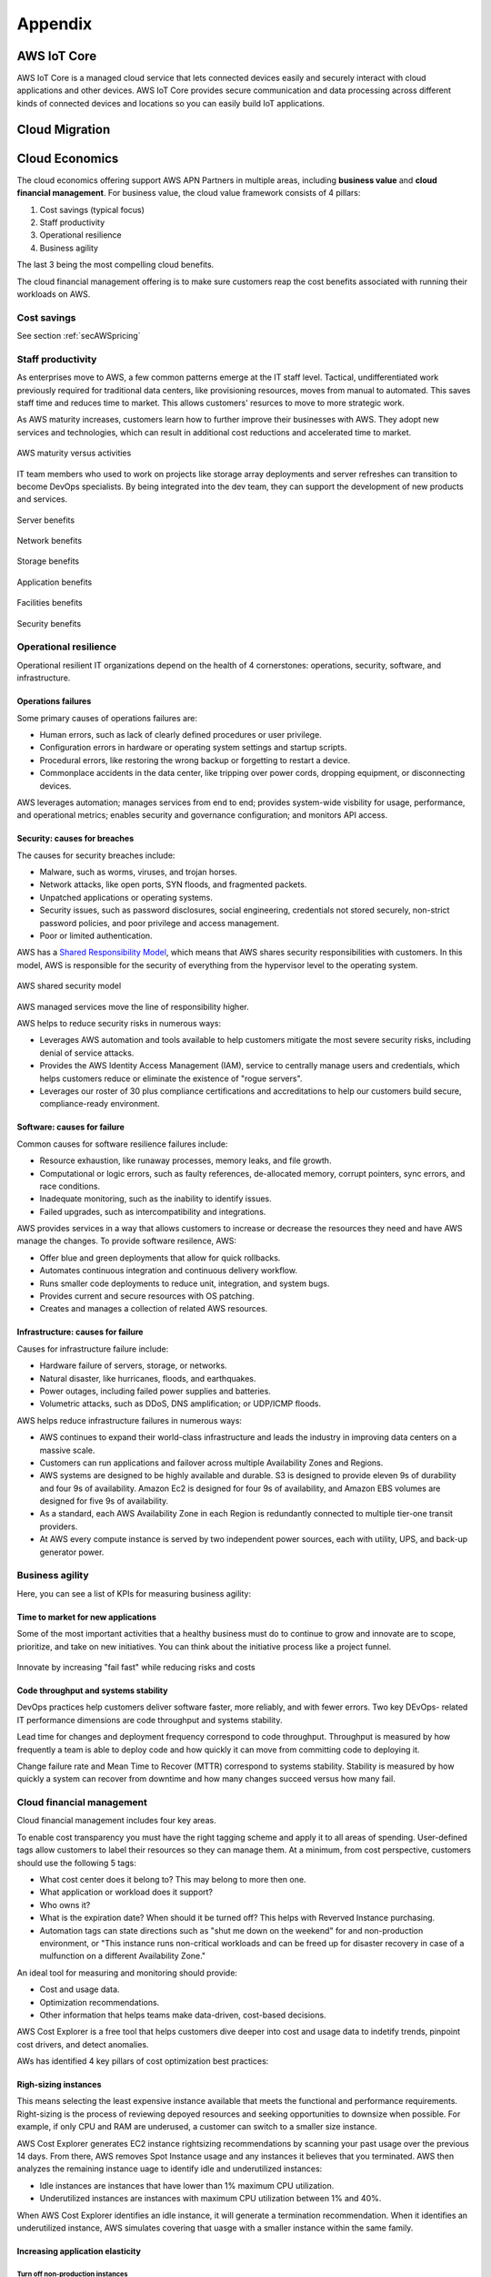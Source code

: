 Appendix
########

AWS IoT Core 
************

AWS IoT Core is a managed cloud service that lets connected devices easily and securely interact with cloud applications and other devices. AWS IoT Core provides secure communication and data processing across different kinds of connected devices and locations so you can easily build IoT applications.

.. figure:: /appendix_d/iot.png
   :align: center

	AWS IoT Core 

Cloud Migration
***************

.. figure:: /appendix_d/options.png
   :align: center

	Migration options

.. figure:: /appendix_d/tools.png
   :align: center
   
	Migration tools

Cloud Economics
***************

The cloud economics offering support AWS APN Partners in multiple areas, including **business value** and **cloud financial management**. For business value, the cloud value framework consists of 4 pillars:

1. Cost savings (typical focus)

2. Staff productivity 

3. Operational resilience

4. Business agility

The last 3 being the most compelling cloud benefits.

The cloud financial management offering is to make sure customers reap the cost benefits associated with running their workloads on AWS.

Cost savings
============

See section :ref:`secAWSpricing`

Staff productivity
==================

As enterprises move to AWS, a few common patterns emerge at the IT staff level. Tactical, undifferentiated work previously required for traditional data centers, like provisioning resources, moves from manual to automated. This saves staff time and reduces time to market. This allows customers' resurces to move to more strategic work.

As AWS maturity increases, customers learn how to further improve their businesses with AWS. They adopt new services and technologies, which can result in additional cost reductions and accelerated time to market.

.. figure:: /appendix_d/maturity.png
	:align: center

	AWS maturity versus activities

IT team members who used to work on projects like storage array deployments and server refreshes can transition to become DevOps specialists. By being integrated into the dev team, they can support the development of new products and services.

.. figure:: /appendix_d/server.png
	:align: center

	Server benefits

.. figure:: /appendix_d/network.png
	:align: center

	Network benefits

.. figure:: /appendix_d/storage.png
	:align: center

	Storage benefits

.. figure:: /appendix_d/application.png
	:align: center

	Application benefits

.. figure:: /appendix_d/facilities.png
	:align: center

	Facilities benefits

.. figure:: /appendix_d/securityben.png
	:align: center

	Security benefits

Operational resilience
======================

Operational resilient IT organizations depend on the health of 4 cornerstones: operations, security, software, and infrastructure.

Operations failures
-------------------

Some primary causes of operations failures are:

* Human errors, such as lack of clearly defined procedures or user privilege.

* Configuration errors in hardware or operating system settings and startup scripts.

* Procedural errors, like restoring the wrong backup or forgetting to restart a device.

* Commonplace accidents in the data center, like tripping over power cords, dropping equipment, or disconnecting devices.

AWS leverages automation; manages services from end to end; provides system-wide visbility for usage, performance, and operational metrics; enables security and governance configuration; and monitors API access.

Security: causes for breaches
-----------------------------

The causes for security breaches include:

* Malware, such as worms, viruses, and trojan horses.

* Network attacks, like open ports, SYN floods, and fragmented packets.

* Unpatched applications or operating systems.

* Security issues, such as password disclosures, social engineering, credentials not stored securely, non-strict password policies, and poor privilege and access management.

* Poor or limited authentication.

AWS has a `Shared Responsibility Model <https://aws.amazon.com/es/compliance/shared-responsibility-model/>`_, which means that AWS shares security responsibilities with customers. In this model, AWS is responsible for the security of everything from the hypervisor level to the operating system.

.. figure:: /appendix_d/shared.png
	:align: center

	AWS shared security model

AWS managed services move the line of responsibility higher.

AWS helps to reduce security risks in numerous ways:

* Leverages AWS automation and tools available to help customers mitigate the most severe security risks, including denial of service attacks.

* Provides the AWS Identity Access Management (IAM), service to centrally manage users and credentials, which helps customers reduce or eliminate the existence of "rogue servers".

* Leverages our roster of 30 plus compliance certifications and accreditations to help our customers build secure, compliance-ready environment.

Software: causes for failure
----------------------------

Common causes for software resilience failures include:

* Resource exhaustion, like runaway processes, memory leaks, and file growth.

* Computational or logic errors, such as faulty references, de-allocated memory, corrupt pointers, sync errors, and race conditions.

* Inadequate monitoring, such as the inability to identify issues.

* Failed upgrades, such as intercompatibility and integrations.

AWS provides services in a way that allows customers to increase or decrease the resources they need and have AWS manage the changes. To provide software resilence, AWS:

* Offer blue and green deployments that allow for quick rollbacks.

* Automates continuous integration and continuous delivery workflow.

* Runs smaller code deployments to reduce unit, integration, and system bugs.

* Provides current and secure resources with OS patching.

* Creates and manages a collection of related AWS resources.

Infrastructure: causes for failure
----------------------------------

Causes for infrastructure failure include:

* Hardware failure of servers, storage, or networks.

* Natural disaster, like hurricanes, floods, and earthquakes.

* Power outages, including failed power supplies and batteries.

* Volumetric attacks, such as DDoS, DNS amplification; or UDP/ICMP floods.

AWS helps reduce infrastructure failures in numerous ways:

* AWS continues to expand their world-class infrastructure and leads the industry in improving data centers on a massive scale.

* Customers can run applications and failover across multiple Availability Zones and Regions.

* AWS systems are designed to be highly available and durable. S3 is designed to provide eleven 9s of durability and four 9s of availability. Amazon Ec2 is designed for four 9s of availability, and Amazon EBS volumes are designed for five 9s of availability.

* As a standard, each AWS Availability Zone in each Region is redundantly connected to multiple tier-one transit providers.

* At AWS every compute instance is served by two independent power sources, each with utility, UPS, and back-up generator power.  

Business agility
================

Here, you can see a list of KPIs for measuring business agility:

.. image:: /appendix_d/kpis.png

Time to market for new applications
-----------------------------------

Some of the most important activities that a healthy business must do to continue to grow and innovate are to scope, prioritize, and take on new initiatives. You can think about the initiative process like a project funnel.

.. figure:: /appendix_d/funnel.png
	:align: center

	Innovate by increasing "fail fast" while reducing risks and costs

Code throughput and systems stability
-------------------------------------

DevOps practices help customers deliver software faster, more reliably, and with fewer errors. Two key DEvOps- related IT performance dimensions are code throughput and systems stability.

Lead time for changes and deployment frequency correspond to code throughput. Throughput is measured by how frequently a team is able to deploy code and how quickly it can move from committing code to deploying it.

Change failure rate and Mean Time to Recover (MTTR) correspond to systems stability. Stability is measured by how quickly a system can recover from downtime and how many changes succeed versus how many fail.

Cloud financial management
==========================

Cloud financial management includes four key areas.

.. image:: /appendix_d/financial.png

To enable cost transparency you must have the right tagging scheme and apply it to all areas of spending. User-defined tags allow customers to label their resources so they can manage them. At a minimum, from cost perspective, customers should use the following 5 tags:

* What cost center does it belong to? This may belong to more then one.

* What application or workload does it support?

* Who owns it?

* What is the expiration date? When should it be turned off? This helps with Reverved Instance purchasing.

* Automation tags can state directions such as "shut me down on the weekend" for and non-production environment, or "This instance runs non-critical workloads and can be freed up for disaster recovery in case of a mulfunction on a different Availability Zone."

An ideal tool for measuring and monitoring should provide:

* Cost and usage data.

* Optimization recommendations.

* Other information that helps teams make data-driven, cost-based decisions.

AWS Cost Explorer is a free tool that helps customers dive deeper into cost and usage data to indetify trends, pinpoint cost drivers, and detect anomalies.

AWs has identified 4 key pillars of cost optimization best practices:

Righ-sizing instances
---------------------

This means selecting the least expensive instance available that meets the functional and performance requirements. Right-sizing is the process of reviewing depoyed resources and seeking opportunities to downsize when possible. For example, if only CPU and RAM are underused, a customer can switch to a smaller size instance.

AWS Cost Explorer generates EC2 instance rightsizing recommendations by scanning your past usage over the previous 14 days. From there, AWS removes Spot Instance usage and any instances it believes that you terminated. AWS then analyzes the remaining instance uage to identify idle and underutilized instances:

* Idle instances are instances that have lower than 1% maximum CPU utilization.

* Underutilized instances are instances with maximum CPU utilization between 1% and 40%.

When AWS Cost Explorer identifies an idle instance, it will generate a termination recommendation. When it identifies an underutilized instance, AWS simulates covering that uasge with a smaller instance within the same family.

Increasing application elasticity
---------------------------------

Turn off non-production instances
^^^^^^^^^^^^^^^^^^^^^^^^^^^^^^^^^

In regards to increasing application elasticity for cost optimization, reviewing production versus non-production instances is key. Instances that are non-production, sucas dev, test, and QA, may not need to run during nonworking hours, such as nights and weekends. In these cases, these servers can be shut down, and will stop incurring charges if they are not Reserved Instances. Typically when a nonproduction instance has a usage percentage less than or equal to 36%, it is less expensive to use On-Demand pricing versus Reserved Instances.

A customer can create an AWS Lambda function that can automate the starting and stopping of instances based on parameters like idling and time of day:

`How do I stop and start Amazon EC2 instances at regular intervals using Lambda? <https://aws.amazon.com/es/premiumsupport/knowledge-center/start-stop-lambda-cloudwatch/>`_

Automatic scaling
^^^^^^^^^^^^^^^^^

Automatic scaling helps to ensure the correct number of instances are available to handle the workload of an application. Both the minimum and maximum number of instances can be specified, and automatic scaling ensures that you never go below or above the thresholds.

This provides the customer the opportunity to provision and pay for a baseline and then automatically scale for peak when demand spikes, which lowers costs with no performance impact.

Automatic scaling can be scheduled based on predefined times or performance. Recently, with the introduction of predective scaling for EC2, AWS will use  data collected from your actual EC2 usage and billions of data points drwan from AWS' own observations, in combination with well-trained machine learning models to predict expected traffic ( and EC2 usage) including daily and weekly patterns. The prediction process produces a scaling plan that can drive one or more groups of auto scaled EC2 instances. This allows you to automate the process of proactively scaling, ahead of daily and weekly peaks, improving overall user experience for your site or business, and avoid over-provisioning, which will reduce your EC2 costs. 

Choosing the right pricing model
^^^^^^^^^^^^^^^^^^^^^^^^^^^^^^^^

See section :ref:`secEC2pricing`

Optimizing storage
^^^^^^^^^^^^^^^^^^

See section :ref:`secStorageClasses`

